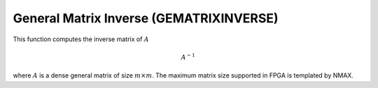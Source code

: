 
.. 
   Copyright 2019 Xilinx, Inc.
  
   Licensed under the Apache License, Version 2.0 (the "License");
   you may not use this file except in compliance with the License.
   You may obtain a copy of the License at
  
       http://www.apache.org/licenses/LICENSE-2.0
  
   Unless required by applicable law or agreed to in writing, software
   distributed under the License is distributed on an "AS IS" BASIS,
   WITHOUT WARRANTIES OR CONDITIONS OF ANY KIND, either express or implied.
   See the License for the specific language governing permissions and
   limitations under the License.

.. meta::
   :keywords: GEMATRIXINVERSE
   :description: This function computes the inverse matrix of math:A.
   :xlnxdocumentclass: Document
   :xlnxdocumenttype: Tutorials


*******************************************************
General Matrix Inverse (GEMATRIXINVERSE)
*******************************************************

This function computes the inverse matrix of :math:`A`

.. math::
        {A}^{-1}

where :math:`A` is a dense general matrix of size :math:`m \times m`.
The maximum matrix size supported in FPGA is templated by NMAX.
